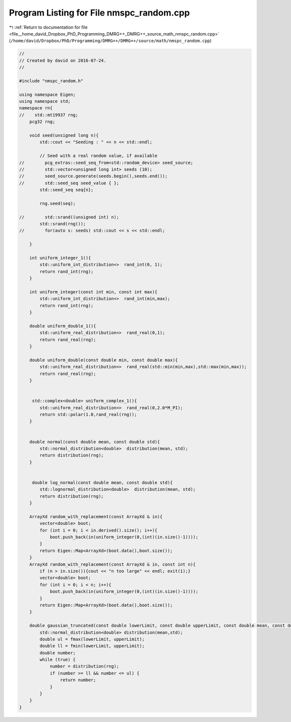 
.. _program_listing_file__home_david_Dropbox_PhD_Programming_DMRG++_DMRG++_source_math_nmspc_random.cpp:

Program Listing for File nmspc_random.cpp
=========================================

|exhale_lsh| :ref:`Return to documentation for file <file__home_david_Dropbox_PhD_Programming_DMRG++_DMRG++_source_math_nmspc_random.cpp>` (``/home/david/Dropbox/PhD/Programming/DMRG++/DMRG++/source/math/nmspc_random.cpp``)

.. |exhale_lsh| unicode:: U+021B0 .. UPWARDS ARROW WITH TIP LEFTWARDS

.. code-block:: cpp

   //
   // Created by david on 2016-07-24.
   //
   
   #include "nmspc_random.h"
   
   using namespace Eigen;
   using namespace std;
   namespace rn{
   //    std::mt19937 rng;
       pcg32 rng;
   
       void seed(unsigned long n){
           std::cout << "Seeding : " << n << std::endl;
   
           // Seed with a real random value, if available
   //        pcg_extras::seed_seq_from<std::random_device> seed_source;
   //        std::vector<unsigned long int> seeds (10);
   //        seed_source.generate(seeds.begin(),seeds.end());
   //        std::seed_seq seed_value { };
           std::seed_seq seq{n};
   
           rng.seed(seq);
   
   //        std::srand((unsigned int) n);
           std::srand(rng());
   //        for(auto s: seeds) std::cout << s << std::endl;
   
       }
   
       int uniform_integer_1(){
           std::uniform_int_distribution<>  rand_int(0, 1);
           return rand_int(rng);
       }
   
       int uniform_integer(const int min, const int max){
           std::uniform_int_distribution<>  rand_int(min,max);
           return rand_int(rng);
       }
   
       double uniform_double_1(){
           std::uniform_real_distribution<>  rand_real(0,1);
           return rand_real(rng);
       }
   
       double uniform_double(const double min, const double max){
           std::uniform_real_distribution<>  rand_real(std::min(min,max),std::max(min,max));
           return rand_real(rng);
       }
   
   
        std::complex<double> uniform_complex_1(){
           std::uniform_real_distribution<>  rand_real(0,2.0*M_PI);
           return std::polar(1.0,rand_real(rng));
       }
   
   
       double normal(const double mean, const double std){
           std::normal_distribution<double>  distribution(mean, std);
           return distribution(rng);
       }
   
   
        double log_normal(const double mean, const double std){
           std::lognormal_distribution<double>  distribution(mean, std);
           return distribution(rng);
       }
   
       ArrayXd random_with_replacement(const ArrayXd & in){
           vector<double> boot;
           for (int i = 0; i < in.derived().size(); i++){
               boot.push_back(in(uniform_integer(0,(int)(in.size()-1))));
           }
           return Eigen::Map<ArrayXd>(boot.data(),boot.size());
       }
       ArrayXd random_with_replacement(const ArrayXd & in, const int n){
           if (n > in.size()){cout << "n too large" << endl; exit(1);}
           vector<double> boot;
           for (int i = 0; i < n; i++){
               boot.push_back(in(uniform_integer(0,(int)(in.size()-1))));
           }
           return Eigen::Map<ArrayXd>(boot.data(),boot.size());
       }
   
       double gaussian_truncated(const double lowerLimit, const double upperLimit, const double mean, const double std) {
           std::normal_distribution<double> distribution(mean,std);
           double ul = fmax(lowerLimit, upperLimit);
           double ll = fmin(lowerLimit, upperLimit);
           double number;
           while (true) {
               number = distribution(rng);
               if (number >= ll && number <= ul) {
                   return number;
               }
           }
       }
   }

